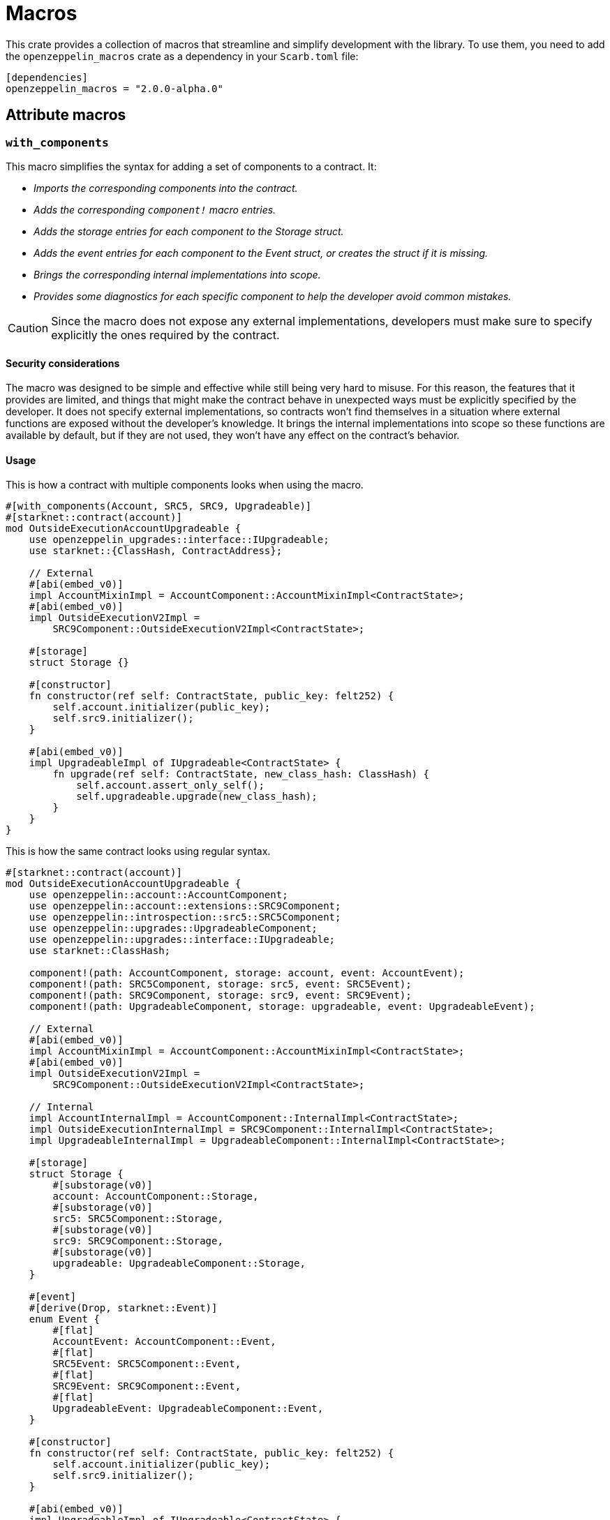 :github-icon: pass:[<svg class="icon"><use href="#github-icon"/></svg>]

= Macros

This crate provides a collection of macros that streamline and simplify development with the library.
To use them, you need to add the `openzeppelin_macros` crate as a dependency in your `Scarb.toml` file:

```toml
[dependencies]
openzeppelin_macros = "2.0.0-alpha.0"
```

== Attribute macros

[.contract]
[[with_components]]
=== `++with_components++`

This macro simplifies the syntax for adding a set of components to a contract. It:

- _Imports the corresponding components into the contract._
- _Adds the corresponding `component!` macro entries._
- _Adds the storage entries for each component to the Storage struct._
- _Adds the event entries for each component to the Event struct, or creates the struct if it is missing._
- _Brings the corresponding internal implementations into scope._
- _Provides some diagnostics for each specific component to help the developer avoid common mistakes._

CAUTION: Since the macro does not expose any external implementations, developers must make sure to specify explicitly
the ones required by the contract.

[#with_components-security]
==== Security considerations

The macro was designed to be simple and effective while still being very hard to misuse. For this reason, the features
that it provides are limited, and things that might make the contract behave in unexpected ways must be
explicitly specified by the developer. It does not specify external implementations, so contracts won't find
themselves in a situation where external functions are exposed without the developer's knowledge. It brings
the internal implementations into scope so these functions are available by default, but if they are not used,
they won't have any effect on the contract's behavior.

[#with_components-usage]
==== Usage

This is how a contract with multiple components looks when using the macro.

```cairo
#[with_components(Account, SRC5, SRC9, Upgradeable)]
#[starknet::contract(account)]
mod OutsideExecutionAccountUpgradeable {
    use openzeppelin_upgrades::interface::IUpgradeable;
    use starknet::{ClassHash, ContractAddress};

    // External
    #[abi(embed_v0)]
    impl AccountMixinImpl = AccountComponent::AccountMixinImpl<ContractState>;
    #[abi(embed_v0)]
    impl OutsideExecutionV2Impl =
        SRC9Component::OutsideExecutionV2Impl<ContractState>;

    #[storage]
    struct Storage {}

    #[constructor]
    fn constructor(ref self: ContractState, public_key: felt252) {
        self.account.initializer(public_key);
        self.src9.initializer();
    }

    #[abi(embed_v0)]
    impl UpgradeableImpl of IUpgradeable<ContractState> {
        fn upgrade(ref self: ContractState, new_class_hash: ClassHash) {
            self.account.assert_only_self();
            self.upgradeable.upgrade(new_class_hash);
        }
    }
}
```

This is how the same contract looks using regular syntax.

```cairo
#[starknet::contract(account)]
mod OutsideExecutionAccountUpgradeable {
    use openzeppelin::account::AccountComponent;
    use openzeppelin::account::extensions::SRC9Component;
    use openzeppelin::introspection::src5::SRC5Component;
    use openzeppelin::upgrades::UpgradeableComponent;
    use openzeppelin::upgrades::interface::IUpgradeable;
    use starknet::ClassHash;

    component!(path: AccountComponent, storage: account, event: AccountEvent);
    component!(path: SRC5Component, storage: src5, event: SRC5Event);
    component!(path: SRC9Component, storage: src9, event: SRC9Event);
    component!(path: UpgradeableComponent, storage: upgradeable, event: UpgradeableEvent);

    // External
    #[abi(embed_v0)]
    impl AccountMixinImpl = AccountComponent::AccountMixinImpl<ContractState>;
    #[abi(embed_v0)]
    impl OutsideExecutionV2Impl =
        SRC9Component::OutsideExecutionV2Impl<ContractState>;

    // Internal
    impl AccountInternalImpl = AccountComponent::InternalImpl<ContractState>;
    impl OutsideExecutionInternalImpl = SRC9Component::InternalImpl<ContractState>;
    impl UpgradeableInternalImpl = UpgradeableComponent::InternalImpl<ContractState>;

    #[storage]
    struct Storage {
        #[substorage(v0)]
        account: AccountComponent::Storage,
        #[substorage(v0)]
        src5: SRC5Component::Storage,
        #[substorage(v0)]
        src9: SRC9Component::Storage,
        #[substorage(v0)]
        upgradeable: UpgradeableComponent::Storage,
    }

    #[event]
    #[derive(Drop, starknet::Event)]
    enum Event {
        #[flat]
        AccountEvent: AccountComponent::Event,
        #[flat]
        SRC5Event: SRC5Component::Event,
        #[flat]
        SRC9Event: SRC9Component::Event,
        #[flat]
        UpgradeableEvent: UpgradeableComponent::Event,
    }

    #[constructor]
    fn constructor(ref self: ContractState, public_key: felt252) {
        self.account.initializer(public_key);
        self.src9.initializer();
    }

    #[abi(embed_v0)]
    impl UpgradeableImpl of IUpgradeable<ContractState> {
        fn upgrade(ref self: ContractState, new_class_hash: ClassHash) {
            self.account.assert_only_self();
            self.upgradeable.upgrade(new_class_hash);
        }
    }
}
```

== Derive macros

[.contract]
[[type_hash]]
=== `++type_hash++`

This macro generates a type hash for a given struct or enum.

==== Usage

```cairo
#[derive(TypeHash)]
struct MyStruct {
    my_field: felt252,
}
```

This will generate a type hash for the struct.

```cairo
// selector!("\"MyStruct\"(\"my_field\":\"felt\")")
pub const MY_STRUCT_TYPE_HASH: felt252 = 0x8d57e11c9026e46da32e6e31686aaf3d3abbee64c14abed7dbec22ceec9e42;
```


